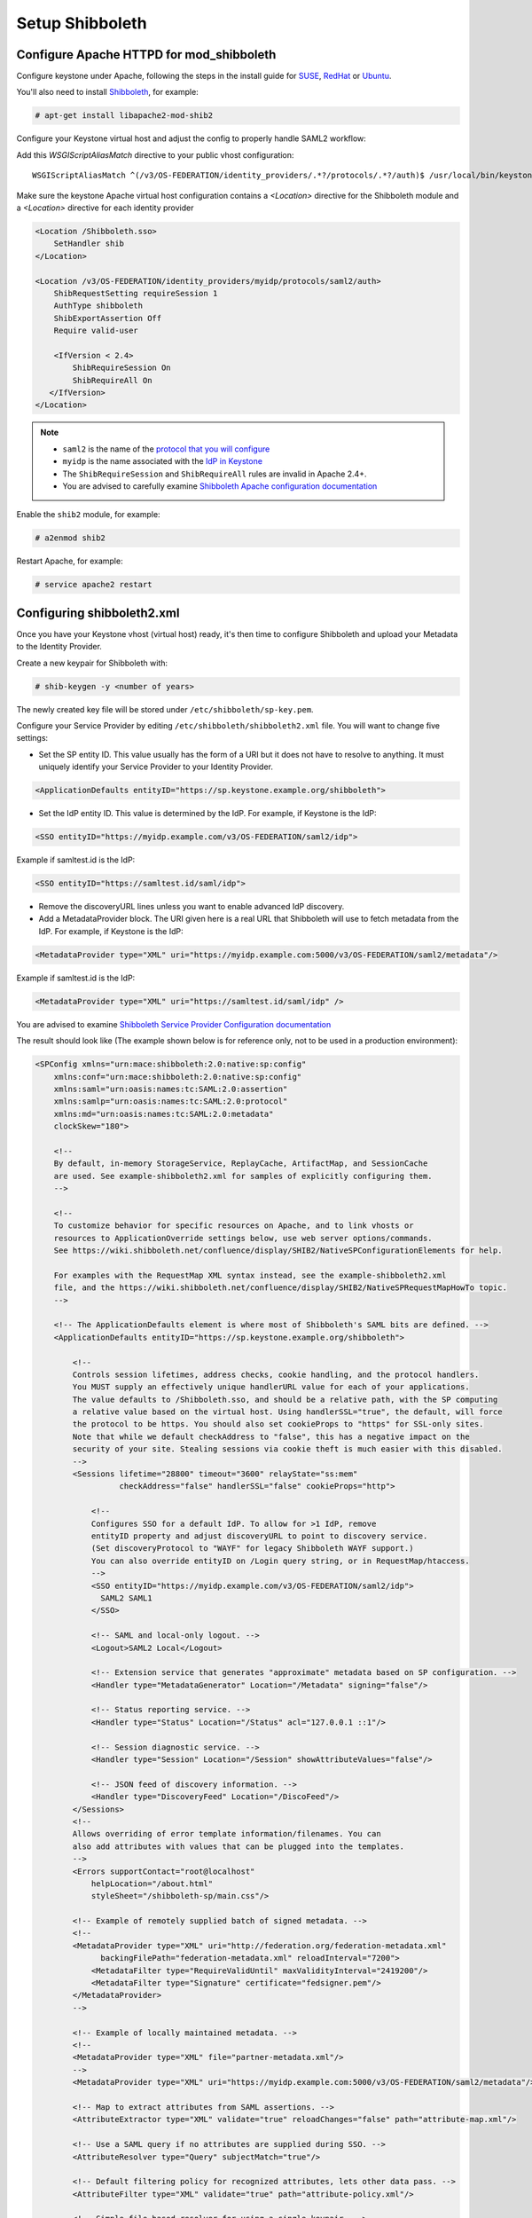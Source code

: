 ..
      Licensed under the Apache License, Version 2.0 (the "License"); you may
      not use this file except in compliance with the License. You may obtain
      a copy of the License at

      http://www.apache.org/licenses/LICENSE-2.0

      Unless required by applicable law or agreed to in writing, software
      distributed under the License is distributed on an "AS IS" BASIS, WITHOUT
      WARRANTIES OR CONDITIONS OF ANY KIND, either express or implied. See the
      License for the specific language governing permissions and limitations
      under the License.

----------------
Setup Shibboleth
----------------

Configure Apache HTTPD for mod_shibboleth
-----------------------------------------

Configure keystone under Apache, following the steps in the install guide for
`SUSE`_, `RedHat`_ or `Ubuntu`_.

.. _`SUSE`: ../../install/keystone-install-obs.html#configure-the-apache-http-server
.. _`RedHat`: ../../install/keystone-install-rdo.html#configure-the-apache-http-server
.. _`Ubuntu`: ../../install/keystone-install-ubuntu.html#configure-the-apache-http-server

You'll also need to install `Shibboleth <https://wiki.shibboleth.net/confluence/display/SHIB2/Home>`_, for
example:

.. code-block:: console

   # apt-get install libapache2-mod-shib2

Configure your Keystone virtual host and adjust the config to properly handle SAML2 workflow:

Add this *WSGIScriptAliasMatch* directive to your public vhost configuration::

    WSGIScriptAliasMatch ^(/v3/OS-FEDERATION/identity_providers/.*?/protocols/.*?/auth)$ /usr/local/bin/keystone-wsgi-public/$1

Make sure the keystone Apache virtual host configuration contains a *<Location>* directive for the
Shibboleth module and a *<Location>* directive for each identity provider

.. code-block:: apache

   <Location /Shibboleth.sso>
       SetHandler shib
   </Location>

   <Location /v3/OS-FEDERATION/identity_providers/myidp/protocols/saml2/auth>
       ShibRequestSetting requireSession 1
       AuthType shibboleth
       ShibExportAssertion Off
       Require valid-user

       <IfVersion < 2.4>
           ShibRequireSession On
           ShibRequireAll On
      </IfVersion>
   </Location>

.. NOTE::
    * ``saml2`` is the name of the `protocol that you will configure <configure_federation.html#protocol>`_
    * ``myidp`` is the name associated with the `IdP in Keystone <configure_federation.html#identity_provider>`_
    * The ``ShibRequireSession`` and ``ShibRequireAll`` rules are invalid in
      Apache 2.4+.
    * You are advised to carefully examine `Shibboleth Apache configuration
      documentation
      <https://wiki.shibboleth.net/confluence/display/SHIB2/NativeSPApacheConfig>`_

Enable the ``shib2`` module, for example:

.. code-block:: console

   # a2enmod shib2

Restart Apache, for example:

.. code-block:: console

   # service apache2 restart

Configuring shibboleth2.xml
---------------------------

Once you have your Keystone vhost (virtual host) ready, it's then time to
configure Shibboleth and upload your Metadata to the Identity Provider.

Create a new keypair for Shibboleth with:

.. code-block:: console

   # shib-keygen -y <number of years>

The newly created key file will be stored under ``/etc/shibboleth/sp-key.pem``.

Configure your Service Provider by editing ``/etc/shibboleth/shibboleth2.xml``
file. You will want to change five settings:

* Set the SP entity ID. This value usually has the form of a URI but it does not
  have to resolve to anything. It must uniquely identify your Service Provider
  to your Identity Provider.

.. code-block:: xml

   <ApplicationDefaults entityID="https://sp.keystone.example.org/shibboleth">

* Set the IdP entity ID. This value is determined by the IdP. For example, if
  Keystone is the IdP:

.. code-block:: xml

   <SSO entityID="https://myidp.example.com/v3/OS-FEDERATION/saml2/idp">

Example if samltest.id is the IdP:

.. code-block:: xml

   <SSO entityID="https://samltest.id/saml/idp">

* Remove the discoveryURL lines unless you want to enable advanced IdP discovery.

* Add a MetadataProvider block. The URI given here is a real URL that Shibboleth
  will use to fetch metadata from the IdP. For example, if Keystone is the IdP:

.. code-block:: xml

   <MetadataProvider type="XML" uri="https://myidp.example.com:5000/v3/OS-FEDERATION/saml2/metadata"/>

Example if samltest.id is the IdP:

.. code-block:: xml

   <MetadataProvider type="XML" uri="https://samltest.id/saml/idp" />

You are advised to examine `Shibboleth Service Provider Configuration documentation <https://wiki.shibboleth.net/confluence/display/SHIB2/Configuration>`_

The result should look like (The example shown below is for reference only, not
to be used in a production environment):

.. code-block:: xml

   <SPConfig xmlns="urn:mace:shibboleth:2.0:native:sp:config"
       xmlns:conf="urn:mace:shibboleth:2.0:native:sp:config"
       xmlns:saml="urn:oasis:names:tc:SAML:2.0:assertion"
       xmlns:samlp="urn:oasis:names:tc:SAML:2.0:protocol"
       xmlns:md="urn:oasis:names:tc:SAML:2.0:metadata"
       clockSkew="180">

       <!--
       By default, in-memory StorageService, ReplayCache, ArtifactMap, and SessionCache
       are used. See example-shibboleth2.xml for samples of explicitly configuring them.
       -->

       <!--
       To customize behavior for specific resources on Apache, and to link vhosts or
       resources to ApplicationOverride settings below, use web server options/commands.
       See https://wiki.shibboleth.net/confluence/display/SHIB2/NativeSPConfigurationElements for help.

       For examples with the RequestMap XML syntax instead, see the example-shibboleth2.xml
       file, and the https://wiki.shibboleth.net/confluence/display/SHIB2/NativeSPRequestMapHowTo topic.
       -->

       <!-- The ApplicationDefaults element is where most of Shibboleth's SAML bits are defined. -->
       <ApplicationDefaults entityID="https://sp.keystone.example.org/shibboleth">

           <!--
           Controls session lifetimes, address checks, cookie handling, and the protocol handlers.
           You MUST supply an effectively unique handlerURL value for each of your applications.
           The value defaults to /Shibboleth.sso, and should be a relative path, with the SP computing
           a relative value based on the virtual host. Using handlerSSL="true", the default, will force
           the protocol to be https. You should also set cookieProps to "https" for SSL-only sites.
           Note that while we default checkAddress to "false", this has a negative impact on the
           security of your site. Stealing sessions via cookie theft is much easier with this disabled.
           -->
           <Sessions lifetime="28800" timeout="3600" relayState="ss:mem"
                     checkAddress="false" handlerSSL="false" cookieProps="http">

               <!--
               Configures SSO for a default IdP. To allow for >1 IdP, remove
               entityID property and adjust discoveryURL to point to discovery service.
               (Set discoveryProtocol to "WAYF" for legacy Shibboleth WAYF support.)
               You can also override entityID on /Login query string, or in RequestMap/htaccess.
               -->
               <SSO entityID="https://myidp.example.com/v3/OS-FEDERATION/saml2/idp">
                 SAML2 SAML1
               </SSO>

               <!-- SAML and local-only logout. -->
               <Logout>SAML2 Local</Logout>

               <!-- Extension service that generates "approximate" metadata based on SP configuration. -->
               <Handler type="MetadataGenerator" Location="/Metadata" signing="false"/>

               <!-- Status reporting service. -->
               <Handler type="Status" Location="/Status" acl="127.0.0.1 ::1"/>

               <!-- Session diagnostic service. -->
               <Handler type="Session" Location="/Session" showAttributeValues="false"/>

               <!-- JSON feed of discovery information. -->
               <Handler type="DiscoveryFeed" Location="/DiscoFeed"/>
           </Sessions>
           <!--
           Allows overriding of error template information/filenames. You can
           also add attributes with values that can be plugged into the templates.
           -->
           <Errors supportContact="root@localhost"
               helpLocation="/about.html"
               styleSheet="/shibboleth-sp/main.css"/>

           <!-- Example of remotely supplied batch of signed metadata. -->
           <!--
           <MetadataProvider type="XML" uri="http://federation.org/federation-metadata.xml"
                 backingFilePath="federation-metadata.xml" reloadInterval="7200">
               <MetadataFilter type="RequireValidUntil" maxValidityInterval="2419200"/>
               <MetadataFilter type="Signature" certificate="fedsigner.pem"/>
           </MetadataProvider>
           -->

           <!-- Example of locally maintained metadata. -->
           <!--
           <MetadataProvider type="XML" file="partner-metadata.xml"/>
           -->
           <MetadataProvider type="XML" uri="https://myidp.example.com:5000/v3/OS-FEDERATION/saml2/metadata"/>

           <!-- Map to extract attributes from SAML assertions. -->
           <AttributeExtractor type="XML" validate="true" reloadChanges="false" path="attribute-map.xml"/>

           <!-- Use a SAML query if no attributes are supplied during SSO. -->
           <AttributeResolver type="Query" subjectMatch="true"/>

           <!-- Default filtering policy for recognized attributes, lets other data pass. -->
           <AttributeFilter type="XML" validate="true" path="attribute-policy.xml"/>

           <!-- Simple file-based resolver for using a single keypair. -->
           <CredentialResolver type="File" key="sp-key.pem" certificate="sp-cert.pem"/>

           <!--
           The default settings can be overridden by creating ApplicationOverride elements (see
           the https://wiki.shibboleth.net/confluence/display/SHIB2/NativeSPApplicationOverride topic).
           Resource requests are mapped by web server commands, or the RequestMapper, to an
           applicationId setting.
           Example of a second application (for a second vhost) that has a different entityID.
           Resources on the vhost would map to an applicationId of "admin":
           -->
           <!--
           <ApplicationOverride id="admin" entityID="https://admin.example.org/shibboleth"/>
           -->
       </ApplicationDefaults>

       <!-- Policies that determine how to process and authenticate runtime messages. -->
       <SecurityPolicyProvider type="XML" validate="true" path="security-policy.xml"/>

       <!-- Low-level configuration about protocols and bindings available for use. -->
       <ProtocolProvider type="XML" validate="true" reloadChanges="false" path="protocols.xml"/>

   </SPConfig>

If keystone is your IdP, you will need to examine your attributes map file
``/etc/shibboleth/attribute-map.xml`` and add the following attributes:

.. code-block:: xml

   <Attribute name="openstack_user" id="openstack_user"/>
   <Attribute name="openstack_roles" id="openstack_roles"/>
   <Attribute name="openstack_project" id="openstack_project"/>
   <Attribute name="openstack_user_domain" id="openstack_user_domain"/>
   <Attribute name="openstack_project_domain" id="openstack_project_domain"/>

For more information see the
`attributes documentation <https://wiki.shibboleth.net/confluence/display/SHIB2/NativeSPAddAttribute>`_

Once you are done, restart your Shibboleth daemon and apache:

.. code-block:: console

   # service shibd restart
   # service apache2 restart

Check ``/var/log/shibboleth/shibd_warn.log`` for any ERROR or CRIT notices and
correct them.

Upload your Service Provider's metadata file to your Identity Provider. You can
fetch it with:

.. code-block:: console

   # wget https://sp.keystone.example.org/Shibboleth.sso/Metadata

This step depends on your Identity Provider choice and is not covered here.
If keystone is your Identity Provider you do not need to upload this file.
